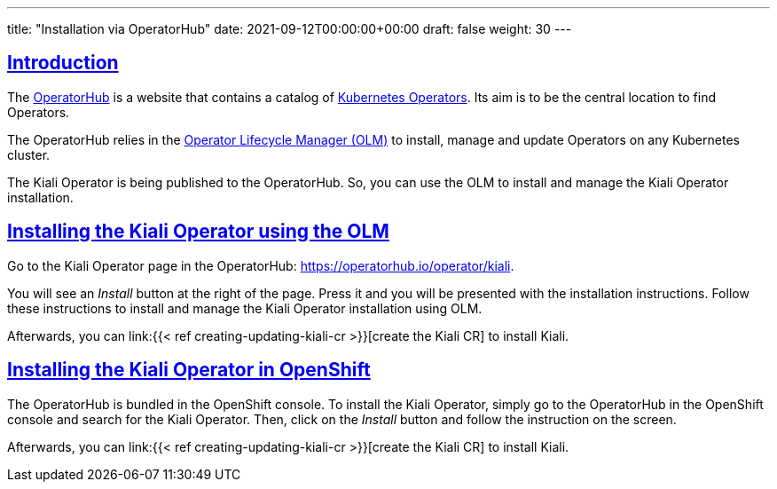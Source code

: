 ---
title: "Installation via OperatorHub"
date: 2021-09-12T00:00:00+00:00
draft: false
weight: 30
---

:toc: macro
:toclevels: 4
:toc-title: In this section:
:icons: font
:sectlinks:
:linkattrs:

toc::[]

== Introduction

The link:https://operatorhub.io/[OperatorHub] is a website that contains a
catalog of
link:https://kubernetes.io/docs/concepts/extend-kubernetes/operator/[Kubernetes
Operators]. Its aim is to be the central location to find Operators.

The OperatorHub relies in the
link:https://github.com/operator-framework/operator-lifecycle-manager[Operator
Lifecycle Manager (OLM)] to install, manage and update Operators on any Kubernetes
cluster.

The Kiali Operator is being published to the OperatorHub. So, you can use the
OLM to install and manage the Kiali Operator installation.

== Installing the Kiali Operator using the OLM

Go to the Kiali Operator page in the OperatorHub: https://operatorhub.io/operator/kiali.

You will see an _Install_ button at the right of the page. Press it and you
will be presented with the installation instructions. Follow these instructions
to install and manage the Kiali Operator installation using OLM.

Afterwards, you can link:{{< ref creating-updating-kiali-cr >}}[create the
Kiali CR] to install Kiali.

== Installing the Kiali Operator in OpenShift

The OperatorHub is bundled in the OpenShift console. To install the Kiali
Operator, simply go to the OperatorHub in the OpenShift console and search for
the Kiali Operator. Then, click on the _Install_ button and follow the
instruction on the screen.

Afterwards, you can link:{{< ref creating-updating-kiali-cr >}}[create the
Kiali CR] to install Kiali.


